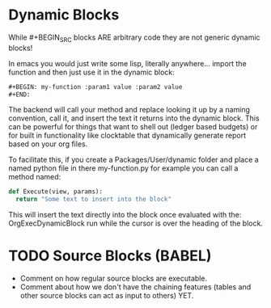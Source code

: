 * Dynamic Blocks
  While #+BEGIN_SRC blocks ARE arbitrary code
  they are not generic dynamic blocks!

  In emacs you would just write some lisp, literally anywhere... import the function
  and then just use it in the dynamic block:

  #+BEGIN_SRC emacs-lisp
  #+BEGIN: my-function :param1 value :param2 value
  #+END:
  #+END_SRC

  The backend will call your method and replace looking it up by a naming convention,
  call it, and insert the text it returns into the dynamic block.
  This can be powerful for things that want to shell out (ledger based budgets)
  or for built in functionality like clocktable that dynamically generate report
  based on your org files.

  To facilitate this, if you create a Packages/User/dynamic folder
  and place a named python file in there my-function.py for example
  you can call a method named:

  #+BEGIN_SRC python
  def Execute(view, params):
  	return "Some text to insert into the block"
  #+END_SRC

  This will insert the text directly into the block once evaluated with the:
  OrgExecDynamicBlock run while the cursor is over the heading of the block.

* TODO Source Blocks (BABEL)
  - Comment on how regular source blocks are executable.
  - Comment about how we don't have the chaining features (tables and other source blocks can act as input to others) YET.